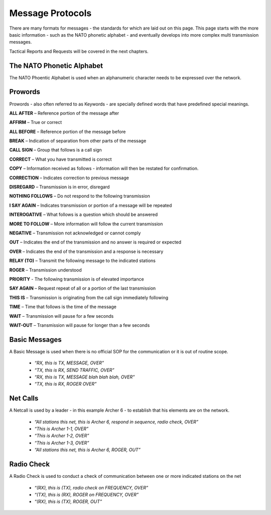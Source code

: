 Message Protocols
==================
There are many formats for messages - the standards for which are laid out on this page. This page starts with the more basic information - such as the NATO phonetic alphabet - and eventually develops into more complex multi transmission messages.

Tactical Reports and Requests will be covered in the next chapters.

The NATO Phonetic Alphabet
--------------------------
The NATO Phoentic Alphabet is used when an alphanumeric character needs to be expressed over the network.

  .. image:: ../../_static/NATO_alphabet.png

Prowords
--------
Prowords - also often referred to as Keywords - are specially defined words that have predefined special meanings.

**ALL AFTER** – Reference portion of the message after

**AFFIRM** – True or correct

**ALL BEFORE** – Reference portion of the message before

**BREAK** – Indication of separation from other parts of the message

**CALL SIGN** – Group that follows is a call sign

**CORRECT** – What you have transmitted is correct

**COPY** – Information received as follows - information will then be restated for confirmation.

**CORRECTION** – Indicates correction to previous message

**DISREGARD** – Transmission is in error, disregard

**NOTHING FOLLOWS** – Do not respond to the following transmission

**I SAY AGAIN** – Indicates transmission or portion of a message will be repeated

**INTEROGATIVE** – What follows is a question which should be answered

**MORE TO FOLLOW** – More information will follow the current transmission

**NEGATIVE** – Transmission not acknowledged or cannot comply

**OUT** – Indicates the end of the transmission and no answer is required or expected

**OVER** – Indicates the end of the transmission and a response is necessary

**RELAY (TO)** – Transmit the following message to the indicated stations

**ROGER** – Transmission understood

**PRIORITY** - The following transmission is of elevated importance

**SAY AGAIN** – Request repeat of all or a portion of the last transmission

**THIS IS** – Transmission is originating from the call sign immediately following

**TIME** – Time that follows is the time of the message

**WAIT** – Transmission will pause for a few seconds

**WAIT-OUT** – Transmission will pause for longer than a few seconds

Basic Messages
--------------
A Basic Message is used when there is no official SOP for the communication or it is out of routine scope.

 * *“RX, this is TX, MESSAGE, OVER”*
 * *“TX, this is RX, SEND TRAFFIC, OVER”*
 * *“RX, this is TX, MESSAGE blah blah blah, OVER”*
 * *“TX, this is RX, ROGER OVER”*
 
Net Calls
---------
A Netcall is used by a leader - in this example Archer 6 - to establish that his elements are on the network.

 * *“All stations this net, this is Archer 6, respond in sequence, radio check, OVER”*
 * *“This is Archer 1-1, OVER”*
 * *“This is Archer 1-2, OVER”*
 * *“This is Archer 1-3, OVER”*
 * *“All stations this net, this is Archer 6, ROGER, OUT”*

Radio Check
-----------
A Radio Check is used to conduct a check of communication between one or more indicated stations on the net

 * *“(RX), this is (TX), radio check on FREQUENCY, OVER”*
 * *“(TX), this is (RX), ROGER on FREQUENCY, OVER”*
 * *“(RX), this is (TX), ROGER, OUT”*